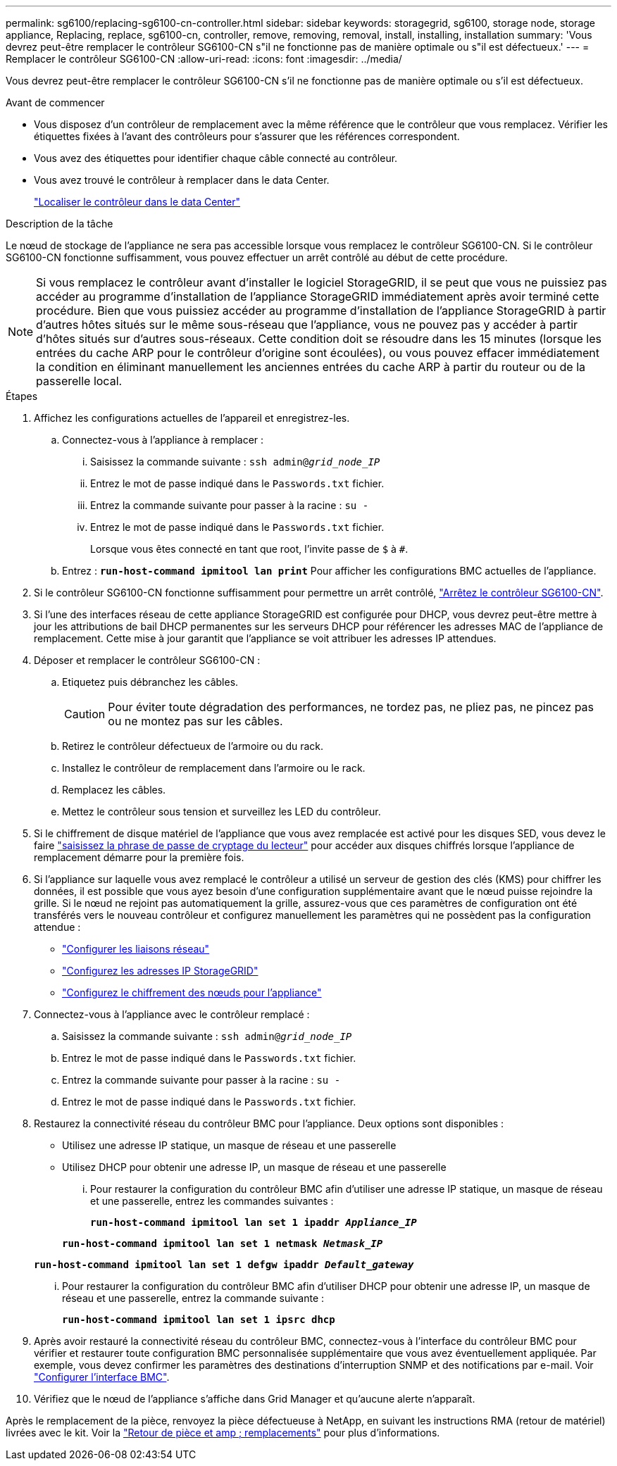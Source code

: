 ---
permalink: sg6100/replacing-sg6100-cn-controller.html 
sidebar: sidebar 
keywords: storagegrid, sg6100, storage node, storage appliance, Replacing, replace, sg6100-cn, controller, remove, removing, removal, install, installing, installation 
summary: 'Vous devrez peut-être remplacer le contrôleur SG6100-CN s"il ne fonctionne pas de manière optimale ou s"il est défectueux.' 
---
= Remplacer le contrôleur SG6100-CN
:allow-uri-read: 
:icons: font
:imagesdir: ../media/


[role="lead"]
Vous devrez peut-être remplacer le contrôleur SG6100-CN s'il ne fonctionne pas de manière optimale ou s'il est défectueux.

.Avant de commencer
* Vous disposez d'un contrôleur de remplacement avec la même référence que le contrôleur que vous remplacez. Vérifier les étiquettes fixées à l'avant des contrôleurs pour s'assurer que les références correspondent.
* Vous avez des étiquettes pour identifier chaque câble connecté au contrôleur.
* Vous avez trouvé le contrôleur à remplacer dans le data Center.
+
link:locating-sgf6112-in-data-center.html["Localiser le contrôleur dans le data Center"]



.Description de la tâche
Le nœud de stockage de l'appliance ne sera pas accessible lorsque vous remplacez le contrôleur SG6100-CN. Si le contrôleur SG6100-CN fonctionne suffisamment, vous pouvez effectuer un arrêt contrôlé au début de cette procédure.


NOTE: Si vous remplacez le contrôleur avant d'installer le logiciel StorageGRID, il se peut que vous ne puissiez pas accéder au programme d'installation de l'appliance StorageGRID immédiatement après avoir terminé cette procédure. Bien que vous puissiez accéder au programme d'installation de l'appliance StorageGRID à partir d'autres hôtes situés sur le même sous-réseau que l'appliance, vous ne pouvez pas y accéder à partir d'hôtes situés sur d'autres sous-réseaux. Cette condition doit se résoudre dans les 15 minutes (lorsque les entrées du cache ARP pour le contrôleur d'origine sont écoulées), ou vous pouvez effacer immédiatement la condition en éliminant manuellement les anciennes entrées du cache ARP à partir du routeur ou de la passerelle local.

.Étapes
. Affichez les configurations actuelles de l'appareil et enregistrez-les.
+
.. Connectez-vous à l'appliance à remplacer :
+
... Saisissez la commande suivante : `ssh admin@_grid_node_IP_`
... Entrez le mot de passe indiqué dans le `Passwords.txt` fichier.
... Entrez la commande suivante pour passer à la racine : `su -`
... Entrez le mot de passe indiqué dans le `Passwords.txt` fichier.
+
Lorsque vous êtes connecté en tant que root, l'invite passe de `$` à `#`.



.. Entrez : `*run-host-command ipmitool lan print*` Pour afficher les configurations BMC actuelles de l'appliance.


. Si le contrôleur SG6100-CN fonctionne suffisamment pour permettre un arrêt contrôlé, link:power-sgf6112-off-on.html["Arrêtez le contrôleur SG6100-CN"].
. Si l'une des interfaces réseau de cette appliance StorageGRID est configurée pour DHCP, vous devrez peut-être mettre à jour les attributions de bail DHCP permanentes sur les serveurs DHCP pour référencer les adresses MAC de l'appliance de remplacement. Cette mise à jour garantit que l'appliance se voit attribuer les adresses IP attendues.
. Déposer et remplacer le contrôleur SG6100-CN :
+
.. Etiquetez puis débranchez les câbles.
+

CAUTION: Pour éviter toute dégradation des performances, ne tordez pas, ne pliez pas, ne pincez pas ou ne montez pas sur les câbles.

.. Retirez le contrôleur défectueux de l'armoire ou du rack.
.. Installez le contrôleur de remplacement dans l'armoire ou le rack.
.. Remplacez les câbles.
.. Mettez le contrôleur sous tension et surveillez les LED du contrôleur.


. Si le chiffrement de disque matériel de l'appliance que vous avez remplacée est activé pour les disques SED, vous devez le faire https://docs.netapp.com/us-en/storagegrid-appliances/installconfig/optional-enabling-node-encryption.html#access-an-encrypted-drive["saisissez la phrase de passe de cryptage du lecteur"] pour accéder aux disques chiffrés lorsque l'appliance de remplacement démarre pour la première fois.
. Si l'appliance sur laquelle vous avez remplacé le contrôleur a utilisé un serveur de gestion des clés (KMS) pour chiffrer les données, il est possible que vous ayez besoin d'une configuration supplémentaire avant que le nœud puisse rejoindre la grille. Si le nœud ne rejoint pas automatiquement la grille, assurez-vous que ces paramètres de configuration ont été transférés vers le nouveau contrôleur et configurez manuellement les paramètres qui ne possèdent pas la configuration attendue :
+
** link:../installconfig/configuring-network-links.html["Configurer les liaisons réseau"]
** link:../installconfig/setting-ip-configuration.html["Configurez les adresses IP StorageGRID"]
** https://docs.netapp.com/us-en/storagegrid/admin/kms-overview-of-kms-and-appliance-configuration.html#set-up-the-appliance["Configurez le chiffrement des nœuds pour l'appliance"^]


. Connectez-vous à l'appliance avec le contrôleur remplacé :
+
.. Saisissez la commande suivante : `ssh admin@_grid_node_IP_`
.. Entrez le mot de passe indiqué dans le `Passwords.txt` fichier.
.. Entrez la commande suivante pour passer à la racine : `su -`
.. Entrez le mot de passe indiqué dans le `Passwords.txt` fichier.


. Restaurez la connectivité réseau du contrôleur BMC pour l'appliance. Deux options sont disponibles :
+
** Utilisez une adresse IP statique, un masque de réseau et une passerelle
** Utilisez DHCP pour obtenir une adresse IP, un masque de réseau et une passerelle
+
... Pour restaurer la configuration du contrôleur BMC afin d'utiliser une adresse IP statique, un masque de réseau et une passerelle, entrez les commandes suivantes :
+
`*run-host-command ipmitool lan set 1 ipaddr _Appliance_IP_*`

+
`*run-host-command ipmitool lan set 1 netmask _Netmask_IP_*`

+
`*run-host-command ipmitool lan set 1 defgw ipaddr _Default_gateway_*`

... Pour restaurer la configuration du contrôleur BMC afin d'utiliser DHCP pour obtenir une adresse IP, un masque de réseau et une passerelle, entrez la commande suivante :
+
`*run-host-command ipmitool lan set 1 ipsrc dhcp*`





. Après avoir restauré la connectivité réseau du contrôleur BMC, connectez-vous à l'interface du contrôleur BMC pour vérifier et restaurer toute configuration BMC personnalisée supplémentaire que vous avez éventuellement appliquée. Par exemple, vous devez confirmer les paramètres des destinations d'interruption SNMP et des notifications par e-mail. Voir link:../installconfig/configuring-bmc-interface.html["Configurer l'interface BMC"].
. Vérifiez que le nœud de l'appliance s'affiche dans Grid Manager et qu'aucune alerte n'apparaît.


Après le remplacement de la pièce, renvoyez la pièce défectueuse à NetApp, en suivant les instructions RMA (retour de matériel) livrées avec le kit. Voir la https://mysupport.netapp.com/site/info/rma["Retour de pièce et amp ; remplacements"^] pour plus d'informations.
